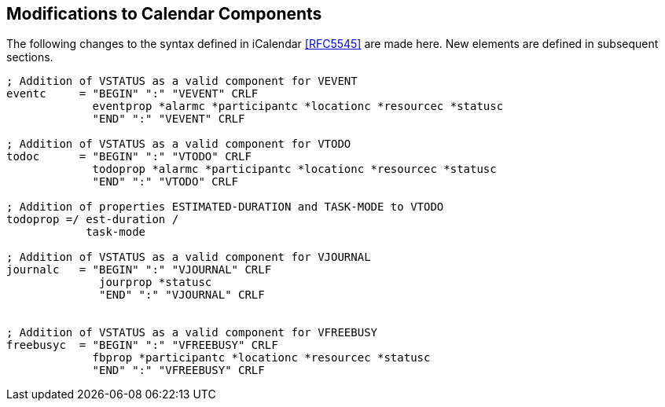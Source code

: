 [[modifications-to-calendar-components]]

== Modifications to Calendar Components

The following changes to the syntax defined in iCalendar <<RFC5545>>
are made here. New elements are defined in subsequent sections.

[source,bnf]
----
; Addition of VSTATUS as a valid component for VEVENT
eventc     = "BEGIN" ":" "VEVENT" CRLF
             eventprop *alarmc *participantc *locationc *resourcec *statusc
             "END" ":" "VEVENT" CRLF

; Addition of VSTATUS as a valid component for VTODO
todoc      = "BEGIN" ":" "VTODO" CRLF
             todoprop *alarmc *participantc *locationc *resourcec *statusc
             "END" ":" "VTODO" CRLF

; Addition of properties ESTIMATED-DURATION and TASK-MODE to VTODO
todoprop =/ est-duration /
            task-mode

; Addition of VSTATUS as a valid component for VJOURNAL
journalc   = "BEGIN" ":" "VJOURNAL" CRLF
              jourprop *statusc
              "END" ":" "VJOURNAL" CRLF


; Addition of VSTATUS as a valid component for VFREEBUSY
freebusyc  = "BEGIN" ":" "VFREEBUSY" CRLF
             fbprop *participantc *locationc *resourcec *statusc
             "END" ":" "VFREEBUSY" CRLF

----